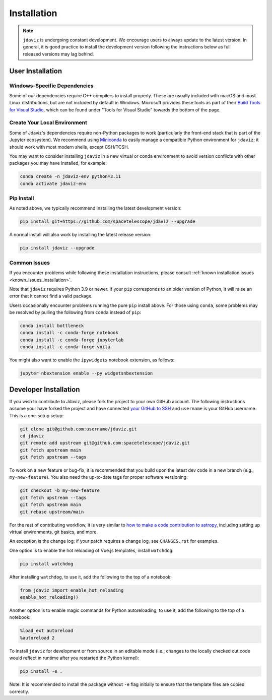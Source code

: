 
.. _install:

Installation
============

.. note::

    ``jdaviz`` is undergoing constant development. We encourage users to always update
    to the latest version. In general, it is good practice to install the development
    version following the instructions below as full released versions may lag behind.

User Installation
-----------------

Windows-Specific Dependencies
^^^^^^^^^^^^^^^^^^^^^^^^^^^^^
Some of our dependencies require C++ compilers to install properly. These are usually
included with macOS and most Linux distributions, but are not included by default in
Windows. Microsoft provides these tools as part of their
`Build Tools for Visual Studio <https://visualstudio.microsoft.com/downloads>`_,
which can be found under "Tools for Visual Studio" towards the bottom of the page.

Create Your Local Environment
^^^^^^^^^^^^^^^^^^^^^^^^^^^^^

Some of Jdaviz's dependencies require non-Python packages to work
(particularly the front-end stack that is part of the Jupyter ecosystem).
We recommend using `Miniconda <https://docs.conda.io/en/latest/miniconda.html>`_
to easily manage a compatible Python environment for ``jdaviz``; it should work
with most modern shells, except CSH/TCSH.

You may want to consider installing ``jdaviz`` in a new virtual or conda environment
to avoid version conflicts with other packages you may have installed, for example:

.. code-block:: bash

    conda create -n jdaviz-env python=3.11
    conda activate jdaviz-env

Pip Install
^^^^^^^^^^^

As noted above, we typically recommend installing the latest development version:

.. code-block:: bash

    pip install git+https://github.com/spacetelescope/jdaviz --upgrade

A normal install will also work by installing the latest release version:

.. code-block:: bash

    pip install jdaviz --upgrade

Common Issues
^^^^^^^^^^^^^

If you encounter problems while following these installation instructions,
please consult :ref:`known installation issues <known_issues_installation>`.

Note that ``jdaviz`` requires Python 3.9 or newer. If your ``pip`` corresponds to an older version of
Python, it will raise an error that it cannot find a valid package.

Users occasionally encounter problems running the pure ``pip`` install above. For those
using ``conda``, some problems may be resolved by pulling the following from ``conda``
instead of ``pip``:

.. code-block:: bash

    conda install bottleneck
    conda install -c conda-forge notebook
    conda install -c conda-forge jupyterlab
    conda install -c conda-forge voila

You might also want to enable the ``ipywidgets`` notebook extension, as follows:

.. code-block:: bash

    jupyter nbextension enable --py widgetsnbextension

Developer Installation
----------------------

If you wish to contribute to Jdaviz, please fork the project to your
own GitHub account. The following instructions assume your have forked
the project and have connected
`your GitHub to SSH <https://docs.github.com/en/authentication/connecting-to-github-with-ssh>`_
and ``username`` is your GitHub username. This is a one-setup setup:

.. code-block:: bash

    git clone git@github.com:username/jdaviz.git
    cd jdaviz
    git remote add upstream git@github.com:spacetelescope/jdaviz.git
    git fetch upstream main
    git fetch upstream --tags

To work on a new feature or bug-fix, it is recommended that you build upon
the latest dev code in a new branch (e.g., ``my-new-feature``).
You also need the up-to-date tags for proper software versioning:

.. code-block:: bash

    git checkout -b my-new-feature
    git fetch upstream --tags
    git fetch upstream main
    git rebase upstream/main

For the rest of contributing workflow, it is very similar to
`how to make a code contribution to astropy <https://docs.astropy.org/en/latest/development/workflow/development_workflow.html>`_,
including setting up virtual environments, git basics, and more.

An exception is the change log; if your patch requires a change log, see ``CHANGES.rst`` for examples.

One option is to enable the hot reloading of Vue.js templates, install
``watchdog``:

.. code-block:: bash

    pip install watchdog

After installing ``watchdog``, to use it, add the following to the top
of a notebook:

.. code-block:: python

    from jdaviz import enable_hot_reloading
    enable_hot_reloading()

Another option is to enable magic commands for Python autoreloading, to use it,
add the following to the top of a notebook:

.. code-block:: python

    %load_ext autoreload
    %autoreload 2


To install ``jdaviz`` for development or from source in an editable mode
(i.e., changes to the locally checked out code would reflect in runtime
after you restarted the Python kernel):

.. code-block:: bash

    pip install -e .

Note: It is recommended to install the package without ``-e`` flag initially
to ensure that the template files are copied correctly.
